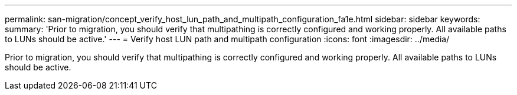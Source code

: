---
permalink: san-migration/concept_verify_host_lun_path_and_multipath_configuration_fa1e.html
sidebar: sidebar
keywords: 
summary: 'Prior to migration, you should verify that multipathing is correctly configured and working properly. All available paths to LUNs should be active.'
---
= Verify host LUN path and multipath configuration
:icons: font
:imagesdir: ../media/

[.lead]
Prior to migration, you should verify that multipathing is correctly configured and working properly. All available paths to LUNs should be active.
